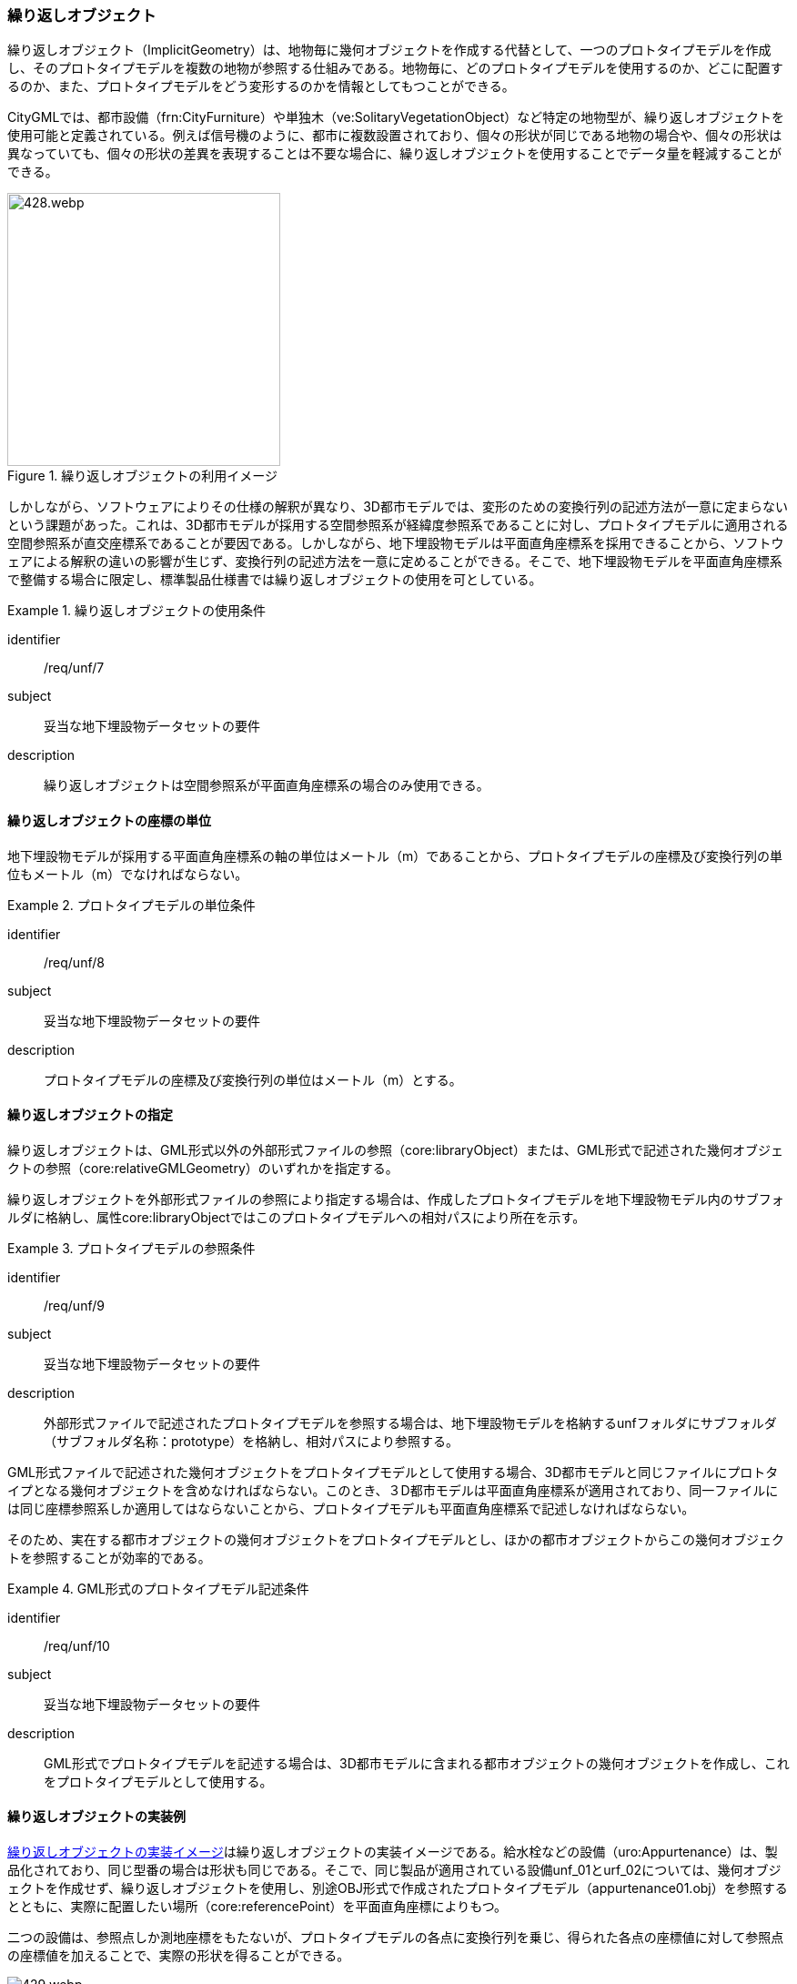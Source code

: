[[tocP_05]]
=== 繰り返しオブジェクト

繰り返しオブジェクト（ImplicitGeometry）は、地物毎に幾何オブジェクトを作成する代替として、一つのプロトタイプモデルを作成し、そのプロトタイプモデルを複数の地物が参照する仕組みである。地物毎に、どのプロトタイプモデルを使用するのか、どこに配置するのか、また、プロトタイプモデルをどう変形するのかを情報としてもつことができる。

CityGMLでは、都市設備（frn:CityFurniture）や単独木（ve:SolitaryVegetationObject）など特定の地物型が、繰り返しオブジェクトを使用可能と定義されている。例えば信号機のように、都市に複数設置されており、個々の形状が同じである地物の場合や、個々の形状は異なっていても、個々の形状の差異を表現することは不要な場合に、繰り返しオブジェクトを使用することでデータ量を軽減することができる。

[[fig-P-4]]
.繰り返しオブジェクトの利用イメージ
image::images/428.webp.png[width="300"]

しかしながら、ソフトウェアによりその仕様の解釈が異なり、3D都市モデルでは、変形のための変換行列の記述方法が一意に定まらないという課題があった。これは、3D都市モデルが採用する空間参照系が経緯度参照系であることに対し、プロトタイプモデルに適用される空間参照系が直交座標系であることが要因である。しかしながら、地下埋設物モデルは平面直角座標系を採用できることから、ソフトウェアによる解釈の違いの影響が生じず、変換行列の記述方法を一意に定めることができる。そこで、地下埋設物モデルを平面直角座標系で整備する場合に限定し、標準製品仕様書では繰り返しオブジェクトの使用を可としている。


[requirement]
.繰り返しオブジェクトの使用条件
====
[%metadata]
identifier:: /req/unf/7
subject:: 妥当な地下埋設物データセットの要件
description:: 繰り返しオブジェクトは空間参照系が平面直角座標系の場合のみ使用できる。
====


==== 繰り返しオブジェクトの座標の単位

地下埋設物モデルが採用する平面直角座標系の軸の単位はメートル（m）であることから、プロトタイプモデルの座標及び変換行列の単位もメートル（m）でなければならない。


[requirement]
.プロトタイプモデルの単位条件
====
[%metadata]
identifier:: /req/unf/8
subject:: 妥当な地下埋設物データセットの要件
description:: プロトタイプモデルの座標及び変換行列の単位はメートル（m）とする。
====


==== 繰り返しオブジェクトの指定

繰り返しオブジェクトは、GML形式以外の外部形式ファイルの参照（core:libraryObject）または、GML形式で記述された幾何オブジェクトの参照（core:relativeGMLGeometry）のいずれかを指定する。

繰り返しオブジェクトを外部形式ファイルの参照により指定する場合は、作成したプロトタイプモデルを地下埋設物モデル内のサブフォルダに格納し、属性core:libraryObjectではこのプロトタイプモデルへの相対パスにより所在を示す。


[requirement]
.プロトタイプモデルの参照条件
====
[%metadata]
identifier:: /req/unf/9
subject:: 妥当な地下埋設物データセットの要件
description:: 外部形式ファイルで記述されたプロトタイプモデルを参照する場合は、地下埋設物モデルを格納するunfフォルダにサブフォルダ（サブフォルダ名称：prototype）を格納し、相対パスにより参照する。
====

GML形式ファイルで記述された幾何オブジェクトをプロトタイプモデルとして使用する場合、3D都市モデルと同じファイルにプロトタイプとなる幾何オブジェクトを含めなければならない。このとき、３D都市モデルは平面直角座標系が適用されており、同一ファイルには同じ座標参照系しか適用してはならないことから、プロトタイプモデルも平面直角座標系で記述しなければならない。

そのため、実在する都市オブジェクトの幾何オブジェクトをプロトタイプモデルとし、ほかの都市オブジェクトからこの幾何オブジェクトを参照することが効率的である。


[requirement]
.GML形式のプロトタイプモデル記述条件
====
[%metadata]
identifier:: /req/unf/10
subject:: 妥当な地下埋設物データセットの要件
description:: GML形式でプロトタイプモデルを記述する場合は、3D都市モデルに含まれる都市オブジェクトの幾何オブジェクトを作成し、これをプロトタイプモデルとして使用する。
====


==== 繰り返しオブジェクトの実装例

<<fig-P-5>>は繰り返しオブジェクトの実装イメージである。給水栓などの設備（uro:Appurtenance）は、製品化されており、同じ型番の場合は形状も同じである。そこで、同じ製品が適用されている設備unf_01とurf_02については、幾何オブジェクトを作成せず、繰り返しオブジェクトを使用し、別途OBJ形式で作成されたプロトタイプモデル（appurtenance01.obj）を参照するとともに、実際に配置したい場所（core:referencePoint）を平面直角座標によりもつ。

二つの設備は、参照点しか測地座標をもたないが、プロトタイプモデルの各点に変換行列を乗じ、得られた各点の座標値に対して参照点の座標値を加えることで、実際の形状を得ることができる。

[[fig-P-5]]
.繰り返しオブジェクトの実装イメージ
image::images/429.webp.png[]
